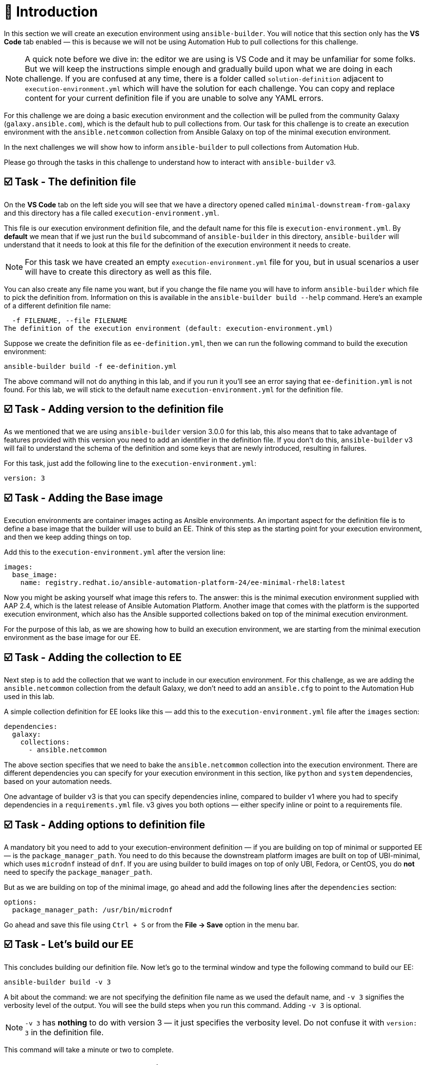 = 👋 Introduction

In this section we will create an execution environment using `ansible-builder`.  
You will notice that this section only has the *VS Code* tab enabled — this is because we will not be using Automation Hub to pull collections for this challenge.

[NOTE]
====
A quick note before we dive in: the editor we are using is VS Code and it may be unfamiliar for some folks.  
But we will keep the instructions simple enough and gradually build upon what we are doing in each challenge.  
If you are confused at any time, there is a folder called `solution-definition` adjacent to `execution-environment.yml` which will have the solution for each challenge.  
You can copy and replace content for your current definition file if you are unable to solve any YAML errors.
====

For this challenge we are doing a basic execution environment and the collection will be pulled from the community Galaxy (`galaxy.ansible.com`), which is the default hub to pull collections from.  
Our task for this challenge is to create an execution environment with the `ansible.netcommon` collection from Ansible Galaxy on top of the minimal execution environment.

In the next challenges we will show how to inform `ansible-builder` to pull collections from Automation Hub.

Please go through the tasks in this challenge to understand how to interact with `ansible-builder` v3.

== ☑️ Task - The definition file

On the *VS Code* tab on the left side you will see that we have a directory opened called `minimal-downstream-from-galaxy` and this directory has a file called `execution-environment.yml`.

This file is our execution environment definition file, and the default name for this file is `execution-environment.yml`.  
By *default* we mean that if we just run the `build` subcommand of `ansible-builder` in this directory, `ansible-builder` will understand that it needs to look at this file for the definition of the execution environment it needs to create.

[NOTE]
====
For this task we have created an empty `execution-environment.yml` file for you, but in usual scenarios a user will have to create this directory as well as this file.
====

You can also create any file name you want, but if you change the file name you will have to inform `ansible-builder` which file to pick the definition from.  
Information on this is available in the `ansible-builder build --help` command.  
Here’s an example of a different definition file name:

[source,text]
----
  -f FILENAME, --file FILENAME
The definition of the execution environment (default: execution-environment.yml)
----

Suppose we create the definition file as `ee-definition.yml`, then we can run the following command to build the execution environment:

[source,shell]
----
ansible-builder build -f ee-definition.yml
----

The above command will not do anything in this lab, and if you run it you’ll see an error saying that `ee-definition.yml` is not found.  
For this lab, we will stick to the default name `execution-environment.yml` for the definition file.

== ☑️ Task - Adding version to the definition file

As we mentioned that we are using `ansible-builder` version 3.0.0 for this lab, this also means that to take advantage of features provided with this version you need to add an identifier in the definition file.  
If you don't do this, `ansible-builder` v3 will fail to understand the schema of the definition and some keys that are newly introduced, resulting in failures.

For this task, just add the following line to the `execution-environment.yml`:

[source,yaml]
----
version: 3
----

== ☑️ Task - Adding the Base image

Execution environments are container images acting as Ansible environments.  
An important aspect for the definition file is to define a base image that the builder will use to build an EE.  
Think of this step as the starting point for your execution environment, and then we keep adding things on top.

Add this to the `execution-environment.yml` after the version line:

[source,yaml]
----
images:
  base_image:
    name: registry.redhat.io/ansible-automation-platform-24/ee-minimal-rhel8:latest
----

Now you might be asking yourself what image this refers to.  
The answer: this is the minimal execution environment supplied with AAP 2.4, which is the latest release of Ansible Automation Platform.  
Another image that comes with the platform is the supported execution environment, which also has the Ansible supported collections baked on top of the minimal execution environment.

For the purpose of this lab, as we are showing how to build an execution environment, we are starting from the minimal execution environment as the base image for our EE.

== ☑️ Task - Adding the collection to EE

Next step is to add the collection that we want to include in our execution environment.  
For this challenge, as we are adding the `ansible.netcommon` collection from the default Galaxy, we don't need to add an `ansible.cfg` to point to the Automation Hub used in this lab.

A simple collection definition for EE looks like this — add this to the `execution-environment.yml` file after the `images` section:

[source,yaml]
----
dependencies:
  galaxy:
    collections:
      - ansible.netcommon
----

The above section specifies that we need to bake the `ansible.netcommon` collection into the execution environment.  
There are different dependencies you can specify for your execution environment in this section, like `python` and `system` dependencies, based on your automation needs.

One advantage of builder v3 is that you can specify dependencies inline, compared to builder v1 where you had to specify dependencies in a `requirements.yml` file.  
v3 gives you both options — either specify inline or point to a requirements file.  

== ☑️ Task - Adding options to definition file

A mandatory bit you need to add to your execution-environment definition — if you are building on top of minimal or supported EE — is the `package_manager_path`.  
You need to do this because the downstream platform images are built on top of UBI-minimal, which uses `microdnf` instead of `dnf`.  
If you are using builder to build images on top of only UBI, Fedora, or CentOS, you do *not* need to specify the `package_manager_path`.

But as we are building on top of the minimal image, go ahead and add the following lines after the `dependencies` section:

[source,yaml]
----
options:
  package_manager_path: /usr/bin/microdnf
----

Go ahead and save this file using `Ctrl + S` or from the *File → Save* option in the menu bar.

== ☑️ Task - Let's build our EE

This concludes building our definition file.  
Now let's go to the terminal window and type the following command to build our EE:

[source,shell]
----
ansible-builder build -v 3
----

A bit about the command: we are not specifying the definition file name as we used the default name, and `-v 3` signifies the verbosity level of the output.  
You will see the build steps when you run this command.  
Adding `-v 3` is optional.

[NOTE]
====
`-v 3` has *nothing* to do with version 3 — it just specifies the verbosity level.  
Do not confuse it with `version: 3` in the definition file.
====

This command will take a minute or two to complete.

== ☑️ Task - Let's check what's built

Run the following command to check the image that was created:

[source,shell]
----
podman images
----

You will see that it builds an execution environment called `local/ansible-execution-env` by default — this is our EE built with the collection we specified.  
You can also specify the name for your EE by adding a tag to the build command, for example:

[source,shell]
----
ansible-builder build -t local/netcommon-ee
----

You can also tag the image post-build using Podman:

[source,shell]
----
podman tag localhost/ansible-execution-env localhost/netcommon-ee
----

To verify if our EE was built correctly, run the following command to go inside the container image:

[source,shell]
----
podman run -it localhost/ansible-execution-env bash
----

Once you are inside the EE, run the collection list command to check if the collection is present inside the EE:

[source,shell]
----
ansible-galaxy collection list
----

The output should show the `ansible.netcommon` collection.  
Use the same method for all subsequent challenges to verify your EE.

🎉 Hurray! You have now created a basic execution environment.  
In the next challenge, we will look at how to pull collections from Automation Hub.

== ✅ Next Challenge

Press the *Next* button below to go to the next challenge once you’ve completed the tasks.

== 🐛 Encountered an issue?

If you have encountered an issue or noticed something not quite right, please open an issue here:  
https://github.com/ansible/instruqt/issues/new
